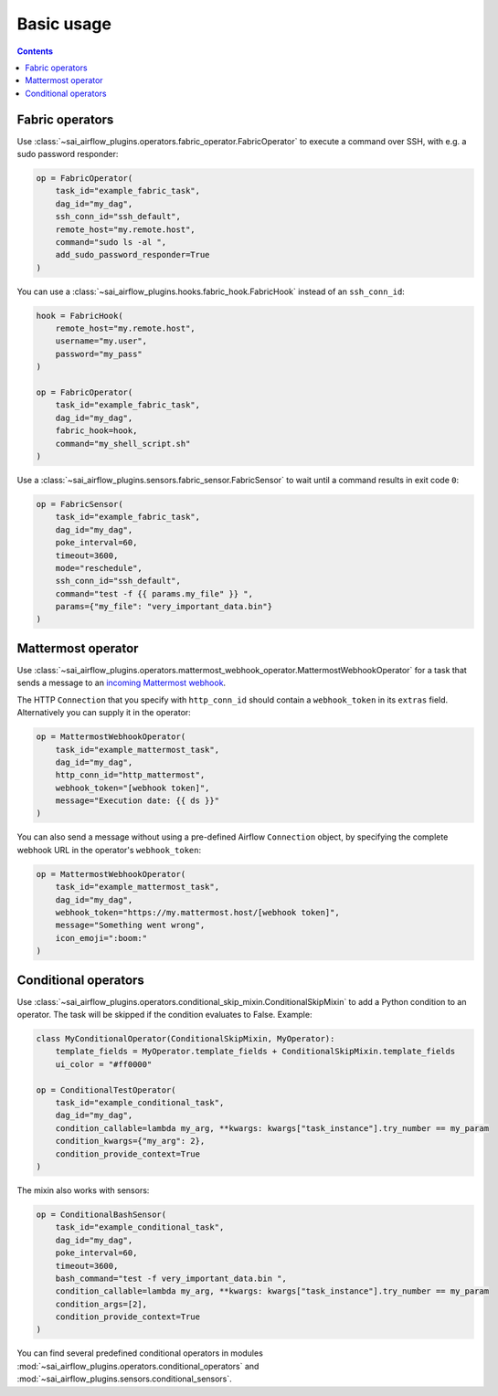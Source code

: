 Basic usage
===========

.. contents:: Contents
    :depth: 2
    :local:


Fabric operators
----------------

Use :class:`~sai_airflow_plugins.operators.fabric_operator.FabricOperator` to execute a command over SSH, with e.g. a
sudo password responder:

.. code-block:: python

    op = FabricOperator(
        task_id="example_fabric_task",
        dag_id="my_dag",
        ssh_conn_id="ssh_default",
        remote_host="my.remote.host",
        command="sudo ls -al ",
        add_sudo_password_responder=True
    )

You can use a :class:`~sai_airflow_plugins.hooks.fabric_hook.FabricHook` instead of an ``ssh_conn_id``:

.. code-block:: python

    hook = FabricHook(
        remote_host="my.remote.host",
        username="my.user",
        password="my_pass"
    )

    op = FabricOperator(
        task_id="example_fabric_task",
        dag_id="my_dag",
        fabric_hook=hook,
        command="my_shell_script.sh"
    )

Use a :class:`~sai_airflow_plugins.sensors.fabric_sensor.FabricSensor` to wait until a command results in
exit code ``0``:

.. code-block:: python

    op = FabricSensor(
        task_id="example_fabric_task",
        dag_id="my_dag",
        poke_interval=60,
        timeout=3600,
        mode="reschedule",
        ssh_conn_id="ssh_default",
        command="test -f {{ params.my_file" }} ",
        params={"my_file": "very_important_data.bin"}
    )


Mattermost operator
-------------------

Use :class:`~sai_airflow_plugins.operators.mattermost_webhook_operator.MattermostWebhookOperator` for a task that sends
a message to an `incoming Mattermost webhook <https://docs.mattermost.com/developer/webhooks-incoming.html>`_.

The HTTP ``Connection`` that you specify with ``http_conn_id`` should contain a ``webhook_token`` in its ``extras``
field. Alternatively you can supply it in the operator:

.. code-block:: python

    op = MattermostWebhookOperator(
        task_id="example_mattermost_task",
        dag_id="my_dag",
        http_conn_id="http_mattermost",
        webhook_token="[webhook token]",
        message="Execution date: {{ ds }}"
    )

You can also send a message without using a pre-defined Airflow ``Connection`` object, by specifying the complete
webhook URL in the operator's ``webhook_token``:

.. code-block:: python

    op = MattermostWebhookOperator(
        task_id="example_mattermost_task",
        dag_id="my_dag",
        webhook_token="https://my.mattermost.host/[webhook token]",
        message="Something went wrong",
        icon_emoji=":boom:"
    )


Conditional operators
---------------------

Use :class:`~sai_airflow_plugins.operators.conditional_skip_mixin.ConditionalSkipMixin` to add a Python condition to
an operator. The task will be skipped if the condition evaluates to False. Example:

.. code-block:: python

    class MyConditionalOperator(ConditionalSkipMixin, MyOperator):
        template_fields = MyOperator.template_fields + ConditionalSkipMixin.template_fields
        ui_color = "#ff0000"

    op = ConditionalTestOperator(
        task_id="example_conditional_task",
        dag_id="my_dag",
        condition_callable=lambda my_arg, **kwargs: kwargs["task_instance"].try_number == my_param
        condition_kwargs={"my_arg": 2},
        condition_provide_context=True
    )

The mixin also works with sensors:

.. code-block:: python

    op = ConditionalBashSensor(
        task_id="example_conditional_task",
        dag_id="my_dag",
        poke_interval=60,
        timeout=3600,
        bash_command="test -f very_important_data.bin ",
        condition_callable=lambda my_arg, **kwargs: kwargs["task_instance"].try_number == my_param
        condition_args=[2],
        condition_provide_context=True
    )

You can find several predefined conditional operators in modules
:mod:`~sai_airflow_plugins.operators.conditional_operators` and :mod:`~sai_airflow_plugins.sensors.conditional_sensors`.
